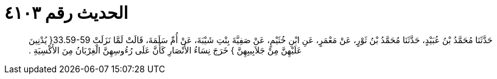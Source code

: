 
= الحديث رقم ٤١٠٣

[quote.hadith]
حَدَّثَنَا مُحَمَّدُ بْنُ عُبَيْدٍ، حَدَّثَنَا مُحَمَّدُ بْنُ ثَوْرٍ، عَنْ مَعْمَرٍ، عَنِ ابْنِ خُثَيْمٍ، عَنْ صَفِيَّةَ بِنْتِ شَيْبَةَ، عَنْ أُمِّ سَلَمَةَ، قَالَتْ لَمَّا نَزَلَتْ ‏33.59-59{‏ يُدْنِينَ عَلَيْهِنَّ مِنْ جَلاَبِيبِهِنَّ ‏}‏ خَرَجَ نِسَاءُ الأَنْصَارِ كَأَنَّ عَلَى رُءُوسِهِنَّ الْغِرْبَانُ مِنَ الأَكْسِيَةِ ‏.‏